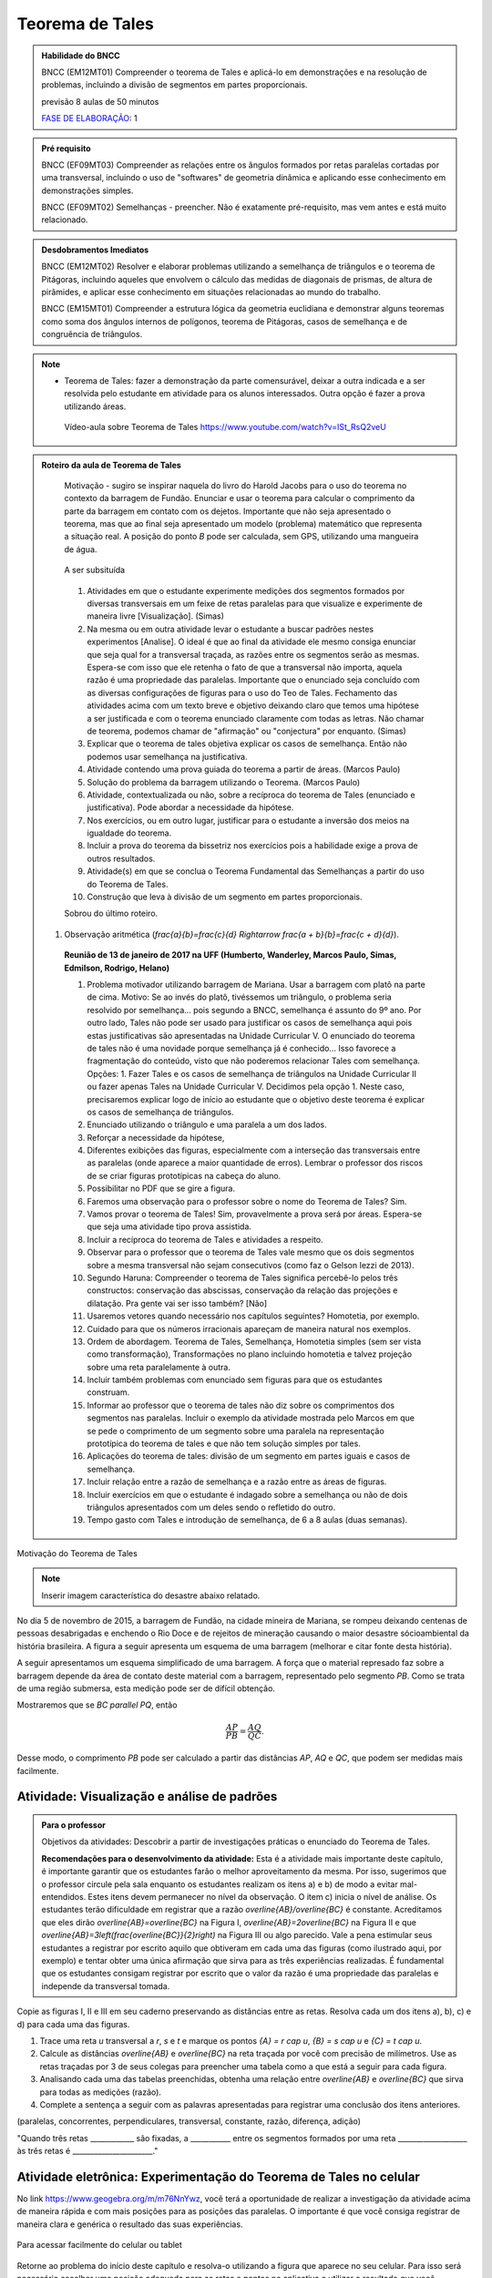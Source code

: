 ****************
Teorema de Tales
****************

.. admonition:: Habilidade do BNCC

    BNCC (EM12MT01) Compreender o teorema de Tales e aplicá-lo em demonstrações e na resolução de problemas, incluindo a divisão de segmentos em partes proporcionais.
    
    previsão 8 aulas de 50 minutos
    
    `FASE DE ELABORAÇÃO <https://github.com/livro-aberto/ensino_medio/issues/10>`_: 1 
   
.. admonition:: Pré requisito
   
   BNCC (EF09MT03) Compreender as relações entre os ângulos formados por retas paralelas cortadas por uma transversal, incluindo o uso de "softwares" de geometria dinâmica e aplicando esse conhecimento em demonstrações simples.
   
   BNCC (EF09MT02) Semelhanças - preencher. Não é exatamente pré-requisito, mas vem antes e está muito relacionado. 
   
.. admonition:: Desdobramentos Imediatos

   BNCC (EM12MT02) Resolver e elaborar problemas utilizando a semelhança de triângulos e o teorema de Pitágoras, incluindo aqueles que envolvem o cálculo das medidas de diagonais de prismas, de altura de pirâmides, e aplicar esse conhecimento em situações relacionadas ao mundo do trabalho.
    
   BNCC (EM15MT01) Compreender a estrutura lógica da geometria euclidiana e demonstrar alguns teoremas como soma dos ângulos internos de polígonos, teorema de Pitágoras, casos de semelhança e de congruência de triângulos.

.. note::
   * Teorema de Tales: fazer a demonstração da parte comensurável, deixar a outra indicada e a ser resolvida pelo estudante em atividade para os alunos interessados. Outra opção é fazer a prova utilizando áreas. 
    
    Vídeo-aula sobre Teorema de Tales https://www.youtube.com/watch?v=ISt_RsQ2veU

.. admonition:: Roteiro da aula de Teorema de Tales
   
   Motivação - sugiro se inspirar naquela do livro do Harold Jacobs para o uso do teorema no contexto da barragem de Fundão. Enunciar e usar o teorema para calcular o comprimento da parte da barragem em contato com os dejetos. Importante que não seja apresentado o teorema, mas que ao final seja apresentado um modelo (problema) matemático que representa a situação real. A posição do ponto `B` pode ser calculada, sem GPS, utilizando uma mangueira de água.
   
   .. _fig-barrage_a_mao:

   .. figure:: https://dl.dropboxusercontent.com/u/2371346/barragem.jpg
      :width: 400px
      :align: center

      A ser subsituída
   
   
   #. Atividades em que o estudante experimente medições dos segmentos formados por diversas transversais em um feixe de retas paralelas para que visualize e experimente de maneira livre [Visualização].   (Simas)   
   #. Na mesma ou em outra atividade levar o estudante a buscar padrões nestes experimentos [Analise]. O ideal é que ao final da atividade ele mesmo consiga enunciar que seja qual for a transversal traçada, as razões entre os segmentos serão as mesmas. Espera-se com isso que ele retenha o fato de que a transversal não importa, aquela razão é uma propriedade das paralelas.  Importante que o enunciado seja concluído com as diversas configurações de figuras para o uso do Teo de Tales. Fechamento das atividades acima com um texto breve e objetivo deixando claro que temos uma hipótese a ser justificada e com o teorema enunciado claramente com todas as letras. Não chamar de teorema, podemos chamar de "afirmação" ou "conjectura" por enquanto.   (Simas)
   #. Explicar que o teorema de tales objetiva explicar os casos de semelhança. Então não podemos usar semelhança na justificativa. 
   #. Atividade contendo uma prova guiada do teorema a partir de áreas. (Marcos Paulo)
   #. Solução do problema da barragem utilizando o Teorema. (Marcos Paulo)
   #. Atividade, contextualizada ou não, sobre a recíproca do teorema de Tales (enunciado e justificativa). Pode abordar a necessidade da hipótese.
   #. Nos exercícios, ou em outro lugar, justificar para o estudante a inversão dos meios na igualdade do teorema. 
   #. Incluir a prova do teorema da bissetriz nos exercícios pois a habilidade exige a prova de outros resultados. 
   #. Atividade(s) em que se conclua o Teorema Fundamental das Semelhanças a partir do uso do Teorema de Tales.
   #. Construção que leva à divisão de um segmento em partes proporcionais.
   
   Sobrou do último roteiro.
   
  #. Observação aritmética (`\frac{a}{b}=\frac{c}{d} \Rightarrow \frac{a + b}{b}=\frac{c + d}{d}`).
      
   **Reunião de 13 de janeiro de 2017 na UFF (Humberto, Wanderley, Marcos Paulo, Simas, Edmilson, Rodrigo, Helano)**

   #. Problema motivador utilizando barragem de Mariana. Usar a barragem com platô na parte de cima. Motivo: Se ao invés do platô, tivéssemos um triângulo, o problema seria resolvido por semelhança... pois segundo a BNCC, semelhança é assunto do 9º ano. Por outro lado, Tales não pode ser usado para justificar os casos de semelhança aqui pois estas justificativas são apresentadas na Unidade Curricular V. O enunciado do teorema de tales não é uma novidade porque semelhança já é conhecido... Isso favorece a fragmentação do conteúdo, visto que não poderemos relacionar Tales com semelhança. Opções: 1. Fazer Tales e os casos de semelhança de triângulos na Unidade Curricular II ou fazer apenas Tales na Unidade Curricular V. Decidimos pela opção 1. Neste caso, precisaremos explicar logo de início ao estudante que o objetivo deste teorema é explicar os casos de semelhança de triângulos.
   #. Enunciado utilizando o triângulo e uma paralela a um dos lados.
   #. Reforçar a necessidade da hipótese,
   #. Diferentes exibições das figuras, especialmente com a interseção das transversais entre as paralelas (onde aparece a maior quantidade de erros). Lembrar o professor dos riscos de se criar figuras prototípicas na cabeça do aluno.
   #. Possibilitar no PDF que se gire a figura.
   #. Faremos uma observação para o professor sobre o nome do Teorema de Tales? Sim.
   #. Vamos provar o teorema de Tales! Sim, provavelmente a prova será por áreas. Espera-se que seja uma atividade tipo prova assistida.
   #. Incluir a recíproca do teorema de Tales e atividades a respeito.
   #. Observar para o professor que o teorema de Tales vale mesmo que os dois segmentos sobre a mesma transversal não sejam consecutivos (como faz o Gelson Iezzi de 2013).
   #. Segundo Haruna: Compreender o teorema de Tales significa percebê-lo pelos três constructos: conservação das abscissas, conservação da relação das projeções e dilatação. Pra gente vai ser isso também? [Não]
   #. Usaremos vetores quando necessário nos capítulos seguintes? Homotetia, por exemplo.
   #. Cuidado para que os números irracionais apareçam de maneira natural nos exemplos. 
   #. Ordem de abordagem. Teorema de Tales, Semelhança, Homotetia simples (sem ser vista como transformação), Transformações no plano incluindo homotetia e talvez projeção sobre uma reta paralelamente à outra.
   #. Incluir também problemas com enunciado sem figuras para que os estudantes construam. 
   #. Informar ao professor que o teorema de tales não diz sobre os comprimentos dos segmentos nas paralelas. Incluir o exemplo da atividade mostrada pelo Marcos em que se pede o comprimento de um segmento sobre uma paralela na representação prototípica do teorema de tales e que não tem solução simples por tales.
   #. Aplicações do teorema de tales: divisão de um segmento em partes iguais e casos de semelhança.
   #. Incluir relação entre a razão de semelhança e a razão entre as áreas de figuras.
   #. Incluir exercícios em que o estudante é indagado sobre a semelhança ou não de dois triângulos apresentados com um deles sendo o refletido do outro.
   #. Tempo gasto com Tales e introdução de semelhança, de 6 a 8 aulas (duas semanas). 
   
Motivação do Teorema de Tales

.. note:: Inserir imagem característica do desastre abaixo relatado.

No dia 5 de novembro de 2015, a barragem de Fundão, na cidade mineira de Mariana, se rompeu deixando centenas de pessoas desabrigadas e enchendo o Rio Doce e de rejeitos de mineração causando o maior desastre sócioambiental da história brasileira. A figura a seguir apresenta um esquema de uma barragem (melhorar e citar fonte desta história). 


A seguir apresentamos um esquema simplificado de uma barragem. A força que o material represado faz sobre a barragem depende da área de contato deste material com a barragem, representado pelo segmento `PB`. Como se trata de uma região submersa, esta medição pode ser de difícil obtenção. 

Mostraremos que se `BC \parallel PQ`, então 

.. math::

   \dfrac{AP}{PB} = \dfrac{AQ}{QC}.

Desse modo, o comprimento `PB` pode ser calculado a partir das distâncias `AP`, `AQ` e `QC`, que podem ser medidas mais facilmente.


.. _ativ-descobrindo_tales:

Atividade: Visualização e análise de padrões
--------------------------------------------


.. admonition:: Para o professor

  Objetivos da atividades: Descobrir a partir de investigações práticas o enunciado do Teorema de Tales. 
  
  **Recomendações para o desenvolvimento da atividade:** Esta é a atividade mais importante deste capítulo, é importante garantir que os estudantes farão o melhor aproveitamento da mesma. 
  Por isso, sugerimos que o professor circule pela sala enquanto os estudantes realizam os itens a) e b) de modo a evitar mal-entendidos.
  Estes itens devem permanecer no nível da observação.
  O item c) inicia o nível de análise. 
  Os estudantes terão dificuldade em registrar que a razão `\overline{AB}/\overline{BC}` é constante. 
  Acreditamos que eles dirão `\overline{AB}=\overline{BC}` na Figura I,  `\overline{AB}=2\overline{BC}` na Figura II e que `\overline{AB}=3\left(\frac{\overline{BC}}{2}\right)` na Figura III ou algo parecido. 
  Vale a pena estimular seus estudantes a registrar por escrito aquilo que obtiveram em cada uma das figuras (como ilustrado aqui, por exemplo) e tentar obter uma única afirmação que sirva para as três experiências realizadas. 
  É fundamental que os estudantes consigam registrar por escrito que o valor da razão é uma propriedade das paralelas e independe da transversal tomada.
   
Copie as figuras I, II e III em seu caderno preservando as distâncias entre as retas. Resolva cada um dos itens a), b), c) e d) para cada uma das figuras. 

.. _fig-tales_tres_paralelas:

.. tikz:: 

   \node at (.5,0) {Figura I};
   \draw (0,-1)  node[above left] {$r$} --(10,-1);
   \draw (0,-2)  node[above left] {$s$}--(10,-2);
   \draw (0,-3)  node[above left] {$t$}--(10,-3);

   \begin{scope}[yshift={-133}]
   \node at (.5,0) {Figura II};
   \draw (0,-1)  node[above left] {$r$} --(10,-1);
   \draw (0,-3)  node[above left] {$s$}--(10,-3);
   \draw (0,-4)  node[above left] {$t$}--(10,-4);

  
  \begin{scope}[yshift={-160}]
   \node at (.5,0) {Figura III};
   \draw (0,-1)  node[above left] {$r$} --(10,-1);
   \draw (0,-4)  node[above left] {$s$}--(10,-4);
   \draw (0,-6)  node[above left] {$t$}--(10,-6);

  \end{scope}
  
  \end{scope}

#. Trace uma reta `u` transversal a `r`, `s` e `t` e marque os pontos `\{A\} = r \cap u`, `\{B\} = s \cap u` e `\{C\} = t \cap u`.

#. Calcule as distâncias `\overline{AB}` e `\overline{BC}` na reta traçada por você com precisão de milímetros. Use as retas traçadas por 3 de seus colegas para preencher uma tabela como a que está a seguir para cada figura.

   .. table:: 
      :widths: 1 1 1 1 1
      :column-alignment: center

      +-----------------+-----------+-----------+-----------+-----------+
      |  Figura ____    | medição 1 | medição 2 | medição 3 | medição 4 |
      +=================+===========+===========+===========+===========+
      | `\overline{AB}` |           |           |           |           |
      +-----------------+-----------+-----------+-----------+-----------+
      | `\overline{BC}` |           |           |           |           |
      +-----------------+-----------+-----------+-----------+-----------+

#. Analisando cada uma das tabelas preenchidas, obtenha uma relação entre `\overline{AB}` e `\overline{BC}` que sirva para todas as medições (razão). 

#. Complete a sentença a seguir com as palavras apresentadas para registrar uma conclusão dos itens anteriores.

(paralelas, concorrentes, perpendiculares, transversal, constante, razão, diferença, adição)

"Quando três retas ____________ são fixadas, a ___________ entre os segmentos formados por uma reta ___________________ às três retas é ______________________." 

Atividade eletrônica: Experimentação do Teorema de Tales no celular
----------------------------------------------------------------------------

No link https://www.geogebra.org/m/m76NnYwz, você terá a oportunidade de realizar a investigação da atividade acima de maneira rápida e com mais posições para as posições das paralelas. 
O importante é que você consiga registrar de maneira clara e genérica o resultado das suas experiências. 

.. _fig-qr-code-tales:

.. figure:: https://www.umlivroaberto.com/livro/lib/exe/fetch.php?t=1491321853&w=370&h=370&tok=6e235c&media=qr-code-tales.png
   :width: 100px
   :align: center

   Para acessar facilmente do celular ou tablet

Retorne ao problema do início deste capítulo e resolva-o utilizando a figura que aparece no seu celular. Para isso será necessário escolher uma posição adequada para as retas e pontos no aplicativo e utilizar o resultado que você descreveu nesta atividade.

Teorema de Tales
----------------

.. note:: Enunciado e prova da versão acima do Teorema de Tales. A prova será por áreas em atividade com prova assistida.

**Uma reta paralela a (e diferente de) um dos lados de um triângulo, determina nos outros dois lados segmentos proporcionais.**

Afirmação equivalente: Dado um triângulo `ABC` e pontos `X \in AB` e `Y \in AC`. Se `XY` é paralelo a `BC`  então 

.. math::

   \dfrac{\overline{AX}}{\overline{XB}} = \dfrac{\overline{AY}}{\overline{YC}}.


.. tikz:: Teorema de Tales

   \draw (0,0)--(1,3)--(5,0)--(0,0);
   \draw (0,1)--(5.3,1);
   \node at (0,-.3) {$B$};
   \node at (.9,3.3) {$A$};
   \node at (5,-.3) {$C$};
   \node at (.1,1.3) {$X$};
   \node at (3.8,1.3) {$Y$};
   \node at (8.5,1.5) {$XY \parallel BC \Rightarrow \dfrac{\overline{AX}}{\overline{XB}} = \dfrac{\overline{AY}}{\overline{YC}}$.};
   
   
Atividade: Justificativa do Teorema de Tales
--------------------------------------------